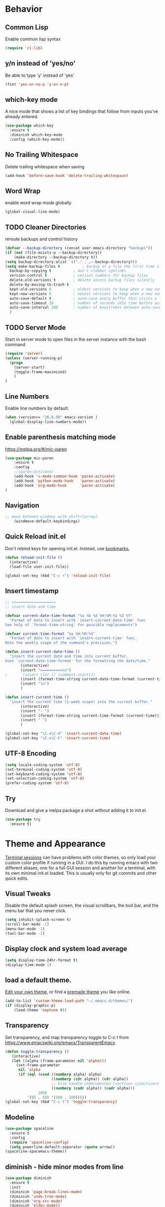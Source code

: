 #+STARTUP: overview
#+PROPERTY: header-args :comments yes :results silent

* Behavior
** Common Lisp
Enable common lisp syntax
#+BEGIN_SRC emacs-lisp
  (require 'cl-lib)
#+END_SRC

** y/n instead of 'yes/no'
Be able to type 'y' instead of 'yes'
#+BEGIN_SRC emacs-lisp
  (fset 'yes-or-no-p 'y-or-n-p)
#+END_SRC

** which-key mode
A nice mode that shows a list of key bindings that follow from inputs you've already entered.

#+BEGIN_SRC emacs-lisp
  (use-package which-key
    :ensure t
    :diminish which-key-mode
    :config (which-key-mode))
#+END_SRC

** No Trailing Whitespace
Delete trailing whitespace when saving
#+BEGIN_SRC emacs-lisp
  (add-hook 'before-save-hook 'delete-trailing-whitespace)
#+END_SRC

** Word Wrap
enable word wrap mode globally
#+BEGIN_SRC emacs-lisp
  (global-visual-line-mode)
#+END_SRC

** TODO Cleaner Directories
reroute backups and control history

#+BEGIN_SRC emacs-lisp
  (defvar --backup-directory (concat user-emacs-directory "backups"))
  (if (not (file-exists-p --backup-directory))
	  (make-directory --backup-directory t))
  (setq backup-directory-alist `(("." . ,--backup-directory)))
  (setq make-backup-files t          ; backup of a file the first time it is saved.
	backup-by-copying t          ; don't clobber symlinks
	version-control t            ; version numbers for backup files
	delete-old-versions t        ; delete excess backup files silently
	delete-by-moving-to-trash t
	kept-old-versions 6          ; oldest versions to keep when a new numbered backup is made (default: 2)
	kept-new-versions 9          ; newest versions to keep when a new numbered backup is made (default: 2)
	auto-save-default t          ; auto-save every buffer that visits a file
	auto-save-timeout 20         ; number of seconds idle time before auto-save (default: 30)
	auto-save-interval 200       ; number of keystrokes between auto-saves (default: 300)
	)
#+END_SRC

** TODO Server Mode
Start in server mode to open files in the server instance with the bash command
#+BEGIN_SRC emacs-lisp
  (require 'server)
  (unless (server-running-p)
    (progn
      (server-start)
      (toggle-frame-maximized)
      )
  )
#+END_SRC

** Line Numbers
Enable line numbers by default.
#+BEGIN_SRC emacs-lisp
  (when (version<= "26.0.50" emacs-version )
    (global-display-line-numbers-mode))
#+END_SRC

** Enable parenthesis matching mode
https://melpa.org/#/mic-paren
#+BEGIN_SRC emacs-lisp
  (use-package mic-paren
      :ensure t
      :config
      ;;(paren-activate)
      (add-hook 'c-mode-common-hook 'paren-activate)
      (add-hook 'python-mode-hook   'paren-activate)
      (add-hook 'org-mode-hook      'paren-activate)
  )
#+END_SRC

** Navigation
 #+BEGIN_SRC emacs-lisp
 ;; move between windows with shift+[arrow]
     (windmove-default-keybindings)
 #+END_SRC
** Quick Reload init.el
 Don't rebind keys for opening init.el. Instead, use [[https://emacs.stackexchange.com/questions/35170/is-there-a-key-binding-to-open-the-configuration-file-of-emacs][bookmarks.]]
 #+BEGIN_SRC emacs-lisp
 (defun reload-init-file ()
   (interactive)
   (load-file user-init-file))

 (global-set-key (kbd "C-c r") 'reload-init-file)

 #+END_SRC

** Insert timestamp
#+BEGIN_SRC emacs-lisp
;; ====================
;; insert date and time

(defvar current-date-time-format "%a %b %d %H:%M:%S %Z %Y"
  "Format of date to insert with `insert-current-date-time' func
See help of `format-time-string' for possible replacements")

(defvar current-time-format "%a %H:%M:%S"
  "Format of date to insert with `insert-current-time' func.
Note the weekly scope of the command's precision.")

(defun insert-current-date-time ()
  "insert the current date and time into current buffer.
Uses `current-date-time-format' for the formatting the date/time."
       (interactive)
       (insert "==========\n")
;       (insert (let () (comment-start)))
       (insert (format-time-string current-date-time-format (current-time)))
       (insert "\n")
       )

(defun insert-current-time ()
  "insert the current time (1-week scope) into the current buffer."
       (interactive)
       (insert "- ")
       (insert (format-time-string current-time-format (current-time)))
       (insert " ")
       )

(global-set-key "\C-x\C-d" 'insert-current-date-time)
(global-set-key "\C-x\C-t" 'insert-current-time)
#+END_SRC

** UTF-8 Encoding
#+BEGIN_SRC emacs-lisp
  (setq locale-coding-system 'utf-8)
  (set-terminal-coding-system 'utf-8)
  (set-keyboard-coding-system 'utf-8)
  (set-selection-coding-system 'utf-8)
  (prefer-coding-system 'utf-8)
#+END_SRC

** Try
Download and give a melpa package a shot without adding it to init.el.
#+BEGIN_SRC emacs-lisp
(use-package try
  :ensure t)
#+END_SRC

* Theme and Appearance
[[https://emacs.stackexchange.com/questions/7151/is-there-a-way-to-detect-that-emacs-is-running-in-a-terminal][Terminal sessions]] can have problems with color themes, so only load your custom color profile if running in a GUI. I do this by running emacs with two different aliases, one for a full GUI session and another for a terminal, with its own minimal init.el loaded. This is usually only for git commits and other quick edits.

** Visual Tweaks
 Disable the default splash screen, the visual scrollbars, the tool bar, and the menu bar that you never click.
 #+BEGIN_SRC emacs-lisp
   (setq inhibit-splash-screen t)
   (scroll-bar-mode -1)
   (menu-bar-mode -1)
   (tool-bar-mode -1)
 #+END_SRC

** Display clock and system load average
#+BEGIN_SRC emacs-lisp
(setq display-time-24hr-format t)
(display-time-mode 1)
#+END_SRC

** load a default theme.
[[https://emacsfodder.github.io/emacs-theme-editor/][Edit your own theme]], or find a [[https://peach-melpa.org/][premade theme]] you like online.
#+BEGIN_SRC emacs-lisp
(add-to-list 'custom-theme-load-path "~/.emacs.d/themes/")
(if (display-graphic-p)
    (load-theme 'neptune t))
#+END_SRC

** Transparency
Set transparency, and map transparency toggle to C-c t from https://www.emacswiki.org/emacs/TransparentEmacs

#+BEGIN_SRC emacs-lisp
(defun toggle-transparency ()
   (interactive)
   (let ((alpha (frame-parameter nil 'alpha)))
     (set-frame-parameter
      nil 'alpha
      (if (eql (cond ((numberp alpha) alpha)
                     ((numberp (cdr alpha)) (cdr alpha))
                     ;; Also handle undocumented (<active> <inactive>) form.
                     ((numberp (cadr alpha)) (cadr alpha)))
               100)
          '(95 . 50) '(100 . 100)))))
(global-set-key (kbd "C-c t") 'toggle-transparency)
#+END_SRC

** Modeline
#+BEGIN_SRC emacs-lisp
  (use-package spaceline
    :ensure t
    :config
    (require 'spaceline-config)
    (setq powerline-default-separator (quote arrow))
  (spaceline-spacemacs-theme))
#+END_SRC
** diminish - hide minor modes from line
#+BEGIN_SRC emacs-lisp
  (use-package diminish
    :ensure t
    :init
    (diminish 'page-break-lines-mode)
    (diminish 'undo-tree-mode)
    (diminish 'org-src-mode)
    (diminish 'eldoc-mode))
#+END_SRC

* SSH / TRAMP
** Tramp
#+BEGIN_SRC emacs-lisp
(setq tramp-verbose 10)
#+END_SRC
* Searching
The three packages here are ~ivy~, ~counsel~, and ~swiper~. Together they give regular expression searches with spaces and suggest completions for commands and other minibuffer actions. ~Ivy-rich~ provides extra information on functions in ivy menus.
#+BEGIN_SRC emacs-lisp

  ;; ivy gives intelligent file search with M-x
  (use-package ivy
    :diminish
    :config
    (ivy-mode 1)
  )

  ;; counsel is a requirement for swiper
  (use-package counsel
    :ensure t
)

  ;; swiper is an improved search with intelligent pattern matching.
  (use-package swiper
    :ensure t
    :bind (("C-s" . swiper)
	   ("C-r" . swiper)
	   ("C-c C-r" . ivy-resume)
	   ("M-x" . counsel-M-x)
	   ("C-x C-f" . counsel-find-file)
	   ("M-y" . counsel-yank-pop))
    :config
    (progn
      (setq ivy-use-virtual-buffers t)
      (setq ivy-display-style 'fancy)
      (define-key read-expression-map (kbd "C-r") 'counsel-expression-history)))

  (use-package ivy-rich
  :ensure t
  :init
  (ivy-rich-mode 1))

#+END_SRC

* TODO Autocompletion

** ISP
#+BEGIN_SRC emacs-lisp
  (use-package lsp-mode
    :commands (lsp lsp-deferred)
    :init
    (setq lsp-keymap-prefix "C-c l")
    :config
    (lsp-enable-which-key-integration t))
#+END_SRC

** Autocompletion
#+BEGIN_SRC emacs-lisp

  ;; Autocompletion ----------------------------------------------------------
  ;; We'll try company-mode for now. The old standard autocomplete was the
  ;; smartly named auto-complete, but only company is being actively developed.
   (use-package company
     :ensure t
     :init
     (add-hook 'emacs-lisp-mode-hook 'company-mode)
     (add-hook 'org-mode-hook 'company-mode)
     (add-hook 'c++-mode-hook 'company-mode)
     (add-hook 'c-mode-hook 'company-mode))

  ;; C/C++ intellisense
  ;; may need clang compiler installed for this to work
  ;; (use-package company-irony
  ;;  :ensure t
  ;;  :config
  ;;  (require 'company)
  ;;  (add-to-list 'company-backends 'company-irony))

  ;; (use-package irony
  ;;  :ensure t
  ;;  :config
  ;;  (add-hook 'c++-mode-hook 'irony-mode)
  ;;  (add-hook 'c-mode-hook 'irony-mode)
  ;;  (add-hook 'irony-mode-hook 'irony-cdb-autosetup-compile-options))


#+END_SRC

* iBuffer
#+BEGIN_SRC emacs-lisp
  ;; Navigation -------------------------------------------------------------
  (defalias 'list-buffers 'ibuffer)
  ;; Don't show filter groups if there are no filters in the group
  (setq ibuffer-show-empty-filter-groups nil)
  (setq ibuffer-sorting-mode major-mode)
  ;; Don't ask for confirmation to delete unmodified buffers
  (setq ibuffer-expert t)

  ;; categorize buffers by groups:
  (setq ibuffer-saved-filter-groups
	(quote (("default"
		 ("python" (mode . python-mode))
		 ("c/c++" (or
			   (mode . c-mode)
			   (mode . c++-mode)))
		 ("org"
		           (mode . org-mode))
		 ("web"
			   (or
			   (mode . web-mode)
			   (mode . css-mode)))
		 ("emacs" (or
			   (name . "^\\*scratch\\*$")
			   (name . "^\\*Messages\\*$")))))))

  (add-hook 'ibuffer-mode-hook
	    (lambda ()
	      (ibuffer-switch-to-saved-filter-groups "default")))
#+END_SRC
* Dashboard / Homescreen
#+BEGIN_SRC emacs-lisp
   (use-package projectile
     :diminish projectile-mode
     :ensure t
     :init
     (projectile-mode 1)
     :config
     (define-key projectile-mode-map (kbd "C-x p") 'projectile-command-map)
     )

   (use-package all-the-icons
     :ensure t)
   ;; add install fonts if not present feature
   ;; (defun install-icon-fonts-checker (dir)
   ;;   (if ((file-exists-p dir) nil)
   ;;       (message "Not looking good, champ.")
   ;;     (message "Looks like it's there.")))
   ;; install if not present
   (unless (file-exists-p "~/.local/share/fonts/all-the-icons.ttf")
     (all-the-icons-install-fonts))

  (use-package dashboard
    :ensure t
    :config
    (dashboard-setup-startup-hook)
    (setq dashboard-startup-banner "~/.emacs.d/banner/banner.gif")
    (setq dashboard-items '((recents . 15)
			     (projects . 5)
			     (bookmarks . 5)
			     (agenda . 5)
			     (registers . 5)))
    ;; centering looks awful with multiple frames.
    ;;(setq dashboard-center-content t)
    (setq dashboard-set-file-icons t)
    (setq dashboard-set-heading-icons t)
    (setq dashboard-footer-messages nil)
    (load-file "~/.emacs.d/dashboard_quotes.el")
    (setq dashboard-banner-logo-title (nth (random (length dashboard-quote-list)) dashboard-quote-list)))
#+END_SRC

* Org Mode
#+BEGIN_SRC emacs-lisp
;; Org-mode ------------------------------------------------------------
(use-package org-bullets
  :ensure t
  :config
  (add-hook 'org-mode-hook (lambda () (org-bullets-mode 1))))

;; reveal.js presentations
(use-package ox-reveal
  :ensure ox-reveal)
;; We need to tell ox-reveal where to find the js file.
;; https://github.com/yjwen/org-reveal#set-the-location-of-revealjs
(setq org-reveal-root "http://cdn.jsdelivr.net/npm/reveal.js")
(setq org-reveal-mathjax t)
;; enable syntax highlighting
(use-package htmlize
  :ensure t)

;; Add markdown export support
(require 'ox-md)
#+END_SRC
* Org Links Mode

For some reason, org capture links can't be defined in this file. If present here, they aren't loaded. I've moved that code chunk to [[file:./init.el][~init.el~]] instead.
#+BEGIN_SRC emacs-lisp
  (global-set-key (kbd "C-c c")
		  'org-capture)

  (defadvice org-capture-finalize
      (after delete-capture-frame activate)
    "Advise capture-finalize to close the frame"
    (if (equal "capture" (frame-parameter nil 'name))
	(delete-frame)))

  (defadvice org-capture-destroy
      (after delete-capture-frame activate)
    "Advise capture-destroy to close the frame"
    (if (equal "capture" (frame-parameter nil 'name))
	(delete-frame)))

  (use-package noflet
    :ensure t )

  (defun make-capture-frame ()
    "Create a new frame and run org-capture."
    (interactive)
    (make-frame '((name . "capture")))
    (select-frame-by-name "capture")
    (delete-other-windows)
    (noflet ((switch-to-buffer-other-window (buf) (switch-to-buffer buf)))
      (org-capture)))
#+END_SRC

* TODO C / C++
** Flycheck
#+BEGIN_SRC emacs-lisp

  (use-package flycheck
    :ensure t
    :config
      (add-hook 'c-mode-hook 'flycheck-mode)
      (add-hook 'c-mode-hook '(lambda () (setq flycheck-gcc-language-standard "gnu99")))
      (add-hook 'c++-mode-hook 'flycheck-mode)
      ;;(add-hook 'python-mode-hook 'flycheck-mode)
      )

#+END_SRC

** Yasnippet
Yasnippet gives you quick completion of common code snippets, such as loops and preprocessor instructions.

#+BEGIN_SRC emacs-lisp
  (use-package yasnippet
    :ensure t
    :config
    (add-hook 'c-mode-hook 'yas-minor-mode)
    (add-hook 'c++-mode-hook 'yas-minor-mode)
    ;;(add-hook 'python-mode-hook 'yas-minor-mode)
  )
  (use-package yasnippet-snippets
    :ensure t)

#+END_SRC
* TODO Python
** Blacken Hook
Automatically run blacken on any saved python buffer. The time saved is worth any disagreements I might have about formatting.

#+BEGIN_SRC emacs-lisp
    (use-package blacken
	:ensure t
	:config
	(add-hook 'python-mode-hook 'blacken-mode)
    )
#+END_SRC

** Selective Display
Uses the function keys to hide indentation.

#+BEGIN_SRC emacs-lisp
    (defun indent-show-all ()
      (interactive)
      (set-selective-display nil)
      (condition-case nil (hs-show-all) (error nil))
      (show-all))
    (defun python-remap-fs ()
      (global-set-key [f1] 'indent-show-all)
      (global-set-key [f2] (lambda () (interactive) (set-selective-display
						   standard-indent)))
      (global-set-key [f3] (lambda () (interactive) (set-selective-display
						   (* 2 standard-indent))))
      (global-set-key [f4] (lambda () (interactive) (set-selective-display
						   (* 3 standard-indent))))
      (global-set-key [f5] (lambda () (interactive) (set-selective-display
						   (* 4 standard-indent))))
      (global-set-key [f6] (lambda () (interactive) (set-selective-display
						   (* 5 standard-indent))))
      (global-set-key [f7] (lambda () (interactive) (set-selective-display
						   nil)))
    )

  (add-hook 'python-mode-hook 'python-remap-fs)

#+END_SRC

** TODO IDE
Nothing stuck here yet....

* TODO LaTeX
** Auctex / latexmk
#+BEGIN_SRC emacs-lisp
 (use-package tex
    :ensure auctex
)
(use-package auctex-latexmk
    :ensure t
)
(setq TeX-auto-save t)
(setq TeX-parse-self t)
(setq-default TeX-master nil)
(add-hook 'LaTeX-mode-hook 'visual-line-mode)
(add-hook 'LaTeX-mode-hook 'flyspell-mode)
(add-hook 'LaTeX-mode-hook 'LaTeX-math-mode)
(add-hook 'LaTeX-mode-hook 'turn-on-reftex)
(setq reftex-plug-into-AUCTeX t)
#+END_SRC

* Web Development
#+BEGIN_SRC emacs-lisp
  (use-package web-mode
    :ensure t
    :config
    (add-to-list 'auto-mode-alist '("\\.html?\\'" . web-mode))
    (setq web-mode-engines-alist
	  '(("django" . "\\.html\\'")))
    (setq web-mode-ac-sources-alist
	  '(("css" . (ac-source-css-property))
	    ("html" . (ac-source-words-in-buffer ac-source-abbrev))))
    (setq web-mode-enable-auto-closing t)
    (setq web-mode-enable-auto-quoting t)
    (setq web-mode-enable-current-column-highlight t)
    (setq web-mode-enable-current-element-highlight t))

  (use-package emmet-mode
    :ensure t
    :config
    (add-hook 'sgml-mode-hook 'emmet-mode) ;; Auto-start on any markup modes
    (add-hook 'web-mode-hook 'emmet-mode) ;; Auto-start on any markup modes
    (add-hook 'css-mode-hook 'emmet-mode) ;; enable Emmet's css abbreviation.
  )
#+END_SRC
* Website
** Main Website Export
C-c + b
#+BEGIN_SRC emacs-lisp
  (require 'ox-publish)
  (setq org-publish-project-alist
	'(

	  ;; ... add all the components here (see below)...
	  ("RyanAC23-website" :components ("website-notes" "website-static"))

	  ("website-notes"
	   :base-directory "~/Dropbox/website/org/"
	   :base-extension "org"
	   :publishing-directory "~/Dropbox/website/public_html/"
	   :recursive t
	   :publishing-function org-html-publish-to-html
	   :headline-levels 4
	   :auto-preamble t
	   )

	  ("website-static"
	   :base-directory "~/Dropbox/website/org/"
	   :base-extension "css\\|js\\|png\\|jpg\\|gif\\|pdf\\|mp3\\|ogg\\|swf\\|html"
	   :publishing-directory "~/Dropbox/website/public_html/"
	   :recursive t
	   :publishing-function org-publish-attachment
	   )


	  ))
#+END_SRC
** Rebuild Sites
 #+BEGIN_SRC emacs-lisp
 (global-set-key (kbd "C-c b") 'org-publish-project)
 #+END_SRC

** Custom Commands
Export JS directly from a code block [[https://emacs.stackexchange.com/questions/28301/export-javascript-source-block-to-script-tag-in-html-when-exporting-org-file-to][by evaluating]]:
#+BEGIN_SRC emacs-lisp
(add-to-list 'org-src-lang-modes '("inline-js" . javascript))
(defvar org-babel-default-header-args:inline-js
  '((:results . "html")
    (:exports . "results")))
(defun org-babel-execute:inline-js (body _params)
  (format "<script type=\"text/javascript\">\n%s\n</script>" body))
#+END_SRC
* RSS - Elfeed
#+BEGIN_SRC emacs-lisp
  (use-package elfeed
    :ensure t
    )
  (global-set-key (kbd "C-x w") 'elfeed)
  (setq-default elfeed-search-filter "@2-months-ago")
  (add-hook 'emacs-startup-hook (lambda () (run-at-time 5 5 'elfeed-update)))


(let ((elfeed-urls "~/Dropbox/emacs/rac_elfeeds.el"))
 (when (file-exists-p elfeed-urls)
   (load-file elfeed-urls))
)
#+END_SRC

* Test Space
For settings and Melpa packages I haven't committed myself to.
